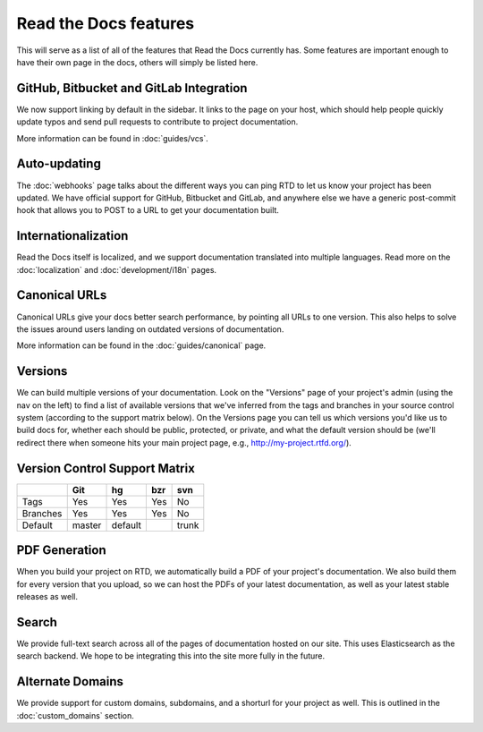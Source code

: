 Read the Docs features
======================

This will serve as a list of all of the features that Read the Docs currently has. Some features are important enough to have their own page in the docs, others will simply be listed here.

GitHub, Bitbucket and GitLab Integration
----------------------------------------

We now support linking by default in the sidebar. It links to the page on your host, which should help people quickly update typos and send pull requests to contribute to project documentation.

More information can be found in :doc:`guides/vcs`.

Auto-updating
-------------

The :doc:`webhooks` page talks about the different ways you can ping RTD to let us know your project has been updated. We have official support for GitHub, Bitbucket and GitLab, and anywhere else we have a generic post-commit hook that allows you to POST to a URL to get your documentation built.

Internationalization
--------------------

Read the Docs itself is localized, and we support documentation translated into multiple languages.
Read more on the :doc:`localization` and :doc:`development/i18n` pages.

Canonical URLs
--------------

Canonical URLs give your docs better search performance, by pointing all URLs to one version. This also helps to solve the issues around users landing on outdated versions of documentation.

More information can be found in the :doc:`guides/canonical` page.

Versions
--------

We can build multiple versions of your documentation. Look on the "Versions" page
of your project's admin (using the nav on the left) to find a list of available versions
that we've inferred from the tags and branches in your source control system (according to
the support matrix below). On the Versions page you can tell us which versions you'd like us
to build docs for, whether each should be public, protected, or private, and what the default
version should be (we'll redirect there when someone hits your main project page, e.g.,
http://my-project.rtfd.org/).

Version Control Support Matrix
-------------------------------

+------------+------------+-----------+------------+-----------+
|            |    Git     |    hg     |   bzr      |     svn   |
+============+============+===========+============+===========+
| Tags       |    Yes     |    Yes    |   Yes      |    No     |
+------------+------------+-----------+------------+-----------+
| Branches   |    Yes     |    Yes    |   Yes      |    No     |
+------------+------------+-----------+------------+-----------+
| Default    |    master  |   default |            |    trunk  |
+------------+------------+-----------+------------+-----------+


PDF Generation
--------------

When you build your project on RTD, we automatically build a PDF of your project's documentation. We also build them for every version that you upload, so we can host the PDFs of your latest documentation, as well as your latest stable releases as well.

Search
------

We provide full-text search across all of the pages of documentation hosted on our site. This uses Elasticsearch as the search backend. We hope to be integrating this into the site more fully in the future.

Alternate Domains
-----------------

We provide support for custom domains, subdomains, and a shorturl for your
project as well. This is outlined in the :doc:`custom_domains` section.
